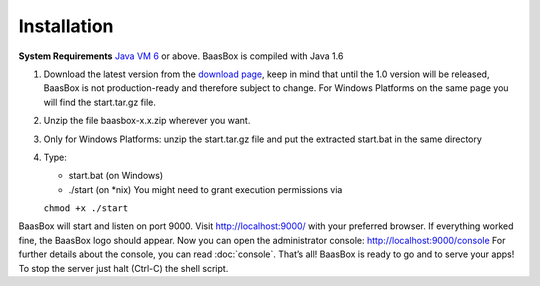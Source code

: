 Installation
------------

**System Requirements**\  `Java VM 6 <http://java.com/en/download/>`_ or above. BaasBox is compiled with
Java 1.6

1. Download the latest version from the `download page <http://www.baasbox.com/download/>`_, keep
   in mind that until the 1.0 version will be released, BaasBox is not
   production-ready and therefore subject to change. For Windows
   Platforms on the same page you will find the start.tar.gz file.
2. Unzip the file baasbox-x.x.zip wherever you want.
3. Only for Windows Platforms: unzip the start.tar.gz file and put the
   extracted start.bat in the same directory
4. Type:

   *  start.bat (on Windows)
   *  ./start (on *nix) You might need to grant execution permissions via
   ``chmod +x ./start``

BaasBox will start and listen on port 9000. Visit http://localhost:9000/
with your preferred browser. If everything worked fine, the BaasBox logo
should appear. Now you can open the administrator console:
http://localhost:9000/console 
For further details about the console, you can read :doc:`console`.
That’s all! BaasBox is ready to go and to serve your apps! To stop the server just halt (Ctrl-C) the shell script.

.. _http://localhost:9000/: http://localhost:9000/
.. _http://localhost:9000/console: http://localhost:9000/console
.. _http://java.com/en/download/: http://java.com/en/download/

